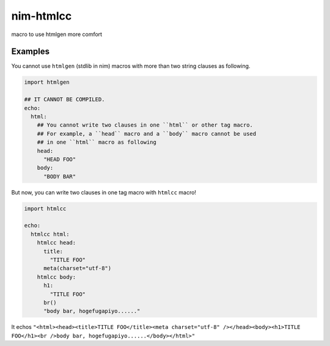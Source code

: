 ############
 nim-htmlcc
############
macro to use htmlgen more comfort

Examples
========
You cannot use ``htmlgen`` (stdlib in nim) macros with
more than two string clauses as following.

.. code-block:: nim

  import htmlgen

  ## IT CANNOT BE COMPILED.
  echo:
    html:
      ## You cannot write two clauses in one ``html`` or other tag macro.
      ## For example, a ``head`` macro and a ``body`` macro cannot be used
      ## in one ``html`` macro as following
      head:
        "HEAD FOO"
      body:
        "BODY BAR"

But now, you can write two clauses in one tag macro with ``htmlcc`` macro!

.. code-block:: nim

  import htmlcc

  echo:
    htmlcc html:
      htmlcc head:
        title:
          "TITLE FOO"
        meta(charset="utf-8")
      htmlcc body:
        h1:
          "TITLE FOO"
        br()
        "body bar, hogefugapiyo......"

It echos ``"<html><head><title>TITLE FOO</title><meta charset="utf-8" /></head><body><h1>TITLE FOO</h1><br />body bar, hogefugapiyo......</body></html>"``

